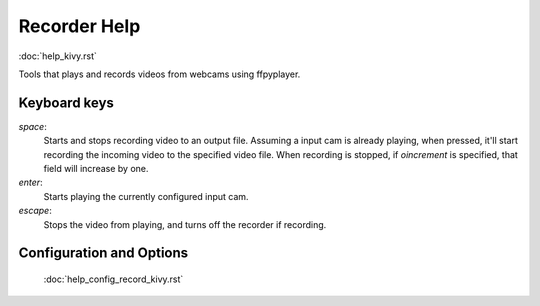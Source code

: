 .. _help_record_kivy:

Recorder Help
=============

:doc:`help_kivy.rst`

Tools that plays and records videos from webcams using ffpyplayer.

Keyboard keys
--------------

`space`:
    Starts and stops recording video to an output file. Assuming a input cam
    is already playing, when pressed, it'll start recording the incoming video
    to the specified video file. When recording is stopped, if `oincrement`
    is specified, that field will increase by one.
`enter`:
    Starts playing the currently configured input cam.
`escape`:
    Stops the video from playing, and turns off the recorder if recording.

Configuration and Options
--------------------------

    :doc:`help_config_record_kivy.rst`
